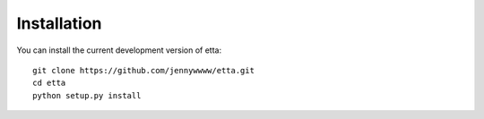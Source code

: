 Installation
============

You can install the current development version of etta::

  git clone https://github.com/jennywwww/etta.git
  cd etta
  python setup.py install
